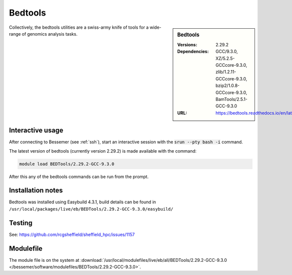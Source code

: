 Bedtools
========

.. sidebar:: Bedtools

   :Versions:  2.29.2
   :Dependencies: GCC/9.3.0, XZ/5.2.5-GCCcore-9.3.0, zlib/1.2.11-GCCcore-9.3.0, bzip2/1.0.8-GCCcore-9.3.0, BamTools/2.5.1-GCC-9.3.0
   :URL: https://bedtools.readthedocs.io/en/latest/

Collectively, the bedtools utilities are a swiss-army knife of tools for a wide-range of genomics analysis tasks.

Interactive usage
-----------------
After connecting to Bessemer (see :ref:`ssh`),  start an interactive session with the :code:`srun --pty bash -i` command.

The latest version of bedtools (currently version 2.29.2) is made available with the command:

.. code-block:: none

        module load BEDTools/2.29.2-GCC-9.3.0


After this any of the bedtools commands can be run from the prompt.



Installation notes
------------------
Bedtools was installed using Easybuild 4.3.1, build details can be found in ``/usr/local/packages/live/eb/BEDTools/2.29.2-GCC-9.3.0/easybuild/``


Testing
-------
See: https://github.com/rcgsheffield/sheffield_hpc/issues/1157

Modulefile
----------
The module file is on the system at :download:`/usr/local/modulefiles/live/eb/all/BEDTools/2.29.2-GCC-9.3.0 </bessemer/software/modulefiles/BEDTools/2.29.2-GCC-9.3.0>`.
